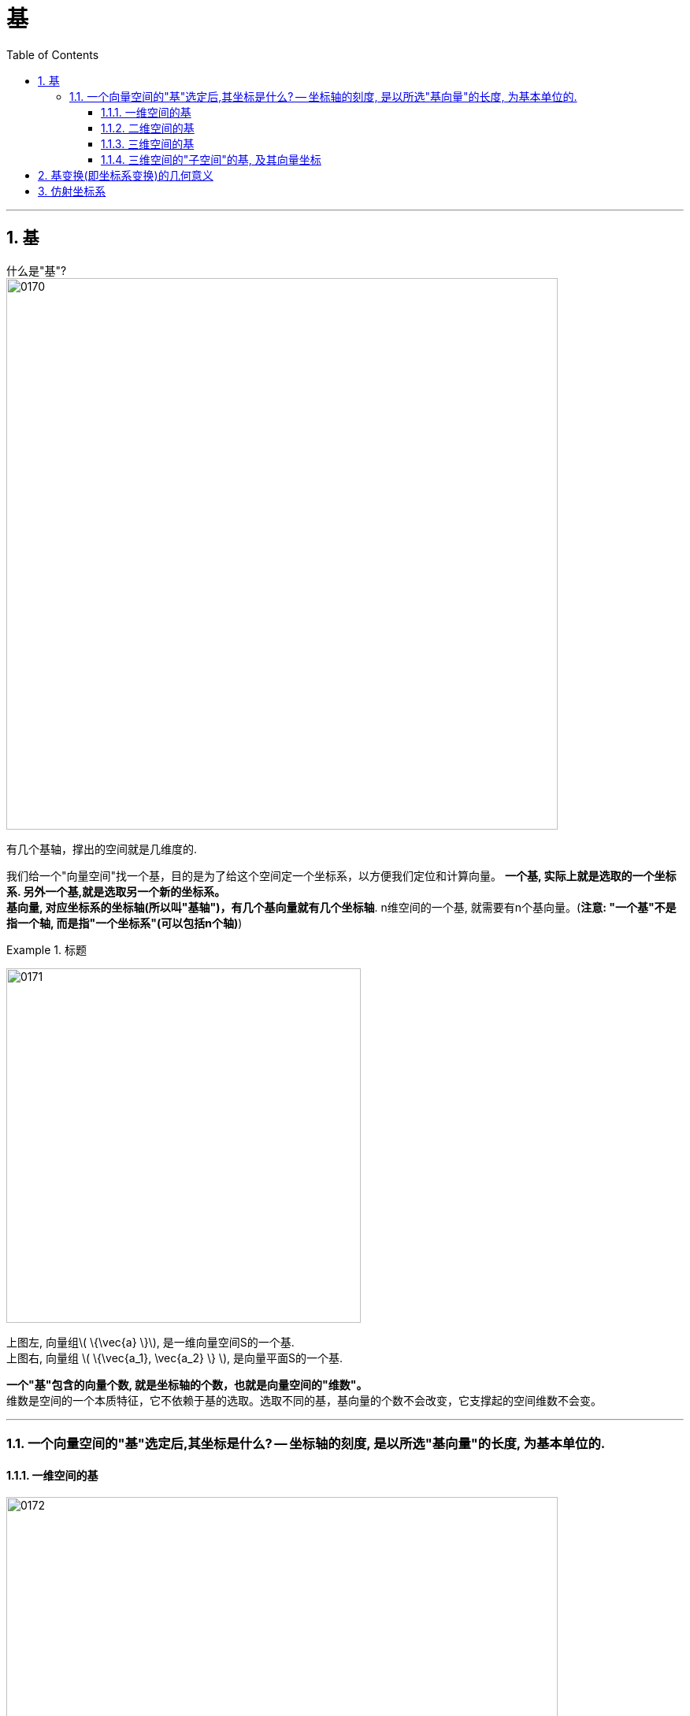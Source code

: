 
= 基
//:stylesheet: my-stylesheet.css
:toc: left
:toclevels: 3
:sectnums:

'''

== 基

什么是"基"? +
image:img/0170.png[,700px]

有几个基轴，撑出的空间就是几维度的.

我们给一个"向量空间"找一个基，目的是为了给这个空间定一个坐标系，以方便我们定位和计算向量。 **一个基, 实际上就是选取的一个坐标系. 另外一个基,就是选取另一个新的坐标系。** +
*基向量, 对应坐标系的坐标轴(所以叫"基轴")，有几个基向量就有几个坐标轴*. n维空间的一个基, 就需要有n个基向量。(*注意: "一个基"不是指一个轴, 而是指"一个坐标系"(可以包括n个轴)*)

.标题
====
image:img/0171.png[,450px]

上图左,  向量组latexmath:[ \{\vec{a} \}], 是一维向量空间S的一个基. +
上图右, 向量组 latexmath:[ \{\vec{a_1}, \vec{a_2} \} ], 是向量平面S的一个基.
====


**一个"基"包含的向量个数, 就是坐标轴的个数，也就是向量空间的"维数"。** +
维数是空间的一个本质特征，它不依赖于基的选取。选取不同的基，基向量的个数不会改变，它支撑起的空间维数不会变。

'''

=== 一个向量空间的"基"选定后,其坐标是什么? -- 坐标轴的刻度, 是以所选"基向量"的长度, 为基本单位的.


==== 一维空间的基

image:img/0172.png[,700px]

如上图:

- 一维空间 S, 维数为1，只需一个基向量。当选取的基为latexmath:[ \{ \vec{a} \}]时，坐标选取见图4-24(a).
- 当选取的新基向量β 为0.5a时，坐标刻度的密度加大一倍，见图4-24(b).
- 当选取的新基向量z 为 -α 时，坐标轴方向也随之反转，见图4-24 (c).

*显然，坐标轴的刻度, 是以所选"基向量"的长度, 为基本单位的.*

'''

==== 二维空间的基

如下图,  +
image:img/0173.png[,650px]

在二维空间S中, 只需要两个基向量. 当选取的基为{α1, α2}时，坐标选取见图4-25( a)。两个坐标轴分别与"基向量"latexmath:[ a_1, a_2]共线，*刻度的划分是遵循向量加法的平行四边形规则. 或者说，坐标网络, 就是由坐标轴上的"基向量"为基本单位, "作平行线"所构成.*

另外, **要注意"基向量"的顺序. 如果基向量的顺序进行了调整，坐标值也会相应进行调整。**在图 4-25(b）中，我们把图4-25(a）的空间 S 的基 latexmath:[ \left\{ \overrightarrow{a_1},\overrightarrow{a_2} \right\}] 调换顺序, 成为一个新的基 latexmath:[ \left\{ \overrightarrow{a_2},\overrightarrow{a_1} \right\}]，自然, 空间中的坐标也要变了.


从上面可以看出:

- 两个基向量不一定垂直.
- 一个基向量的方向, 是对应坐标轴的正方向.
- 坐标单位, 是基向量的长度。

'''

==== 三维空间的基

如下图, 三维空间的一个基, 包含了三个线性无关的向量{a,β,γ}，空间以α、β、γ为基的坐标刻画, 满足平行六面体法则，见图4-26. 向量(1,1,1)是与"原点"相对应的平行六面体的"对角点"。

image:img/0174.png[,320px]



'''

==== 三维空间的"子空间"的基, 及其向量坐标

image:img/0175.png[,320px]

如上图, 在三维空间 Span{α,β,γ}中, 对角线那个粉红色向量a的坐标, 是(1,1,0). 该向量如果放在由向量组{α, β} 张成的子空间 S=  Span{α,β}中 (即绿色的平行四边形二维空间中), 又是什么呢? 坐标就变成了 (1,1).

'''

== 基变换(即坐标系变换)的几何意义

image:img/0176.png[,550px]

如上图, 在直角坐标系下(实际上是在"单位正交基"i、j 的空间中), 向量γ的坐标是(7,7). +
但若以α, β 来作为一对基的话, 在由它们张成的新坐标系(右图b)中, 向量γ的坐标就是(3,1). 即 latexmath:[ γ = 3α + β]

所以, 同一个向量, 在不同的基(即坐标系)下, 有不同的坐标. 这两个基(坐标系)是可以互相转换或变换的. 按什么规则来变换呢? 按一个矩阵(相当于函数)作为规则, 来变换. 这个矩阵, 就称为"过渡矩阵".







'''

== 仿射坐标系

在空间中任取一点0，以点0为起点, 任意作三个不共面的向量 latexmath:[ ε_1, ε_2,ε_3]，这就建立了一个"仿射坐标系"，记为 latexmath:[ \left\{ 0;\varepsilon _1,\varepsilon _2,\varepsilon _3 \right\} ].

仿射坐标系, 按手征性分为: 左手坐标系, 和右手坐标系。 +
如果仿射坐标系 {0; i, j, k} 的基 i、j、k 是"两两垂直"的单位向量, 则称之为直角坐标系。 i、 j、 k 所在的坐标轴, 分别称为x轴、y轴和z轴。*我们常用的直角坐标系, 为"右手直角坐标系"。*


'''






